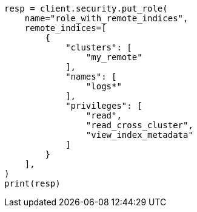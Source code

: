 // This file is autogenerated, DO NOT EDIT
// rest-api/security/create-roles.asciidoc:181

[source, python]
----
resp = client.security.put_role(
    name="role_with_remote_indices",
    remote_indices=[
        {
            "clusters": [
                "my_remote"
            ],
            "names": [
                "logs*"
            ],
            "privileges": [
                "read",
                "read_cross_cluster",
                "view_index_metadata"
            ]
        }
    ],
)
print(resp)
----
